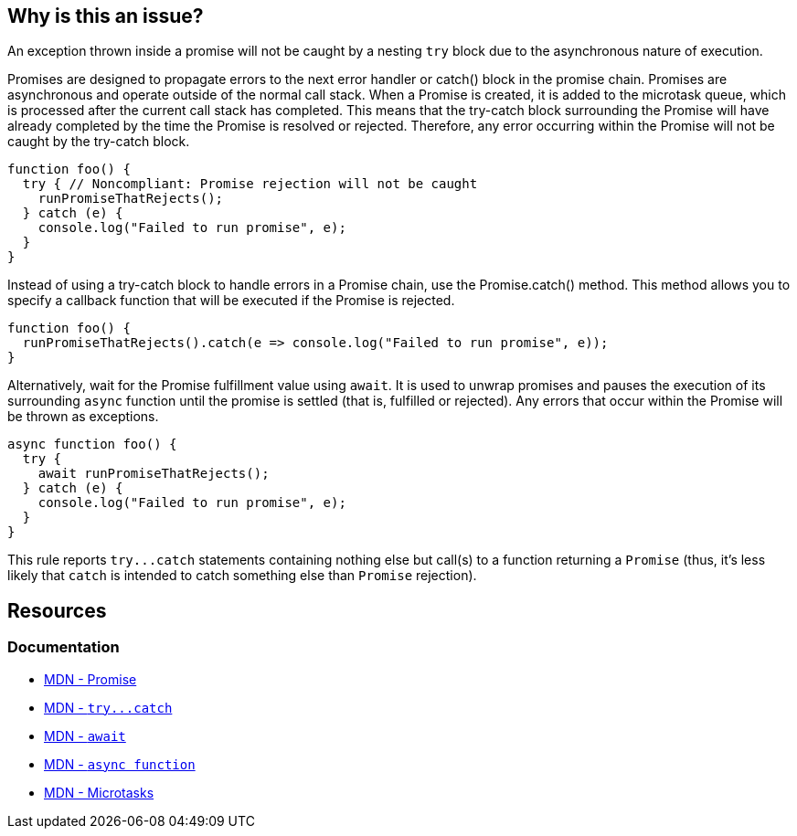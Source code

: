 == Why is this an issue?

An exception thrown inside a promise will not be caught by a nesting ``++try++`` block due to the asynchronous nature of execution. 

Promises are designed to propagate errors to the next error handler or catch() block in the promise chain. Promises are asynchronous and operate outside of the normal call stack. When a Promise is created, it is added to the microtask queue, which is processed after the current call stack has completed. This means that the try-catch block surrounding the Promise will have already completed by the time the Promise is resolved or rejected. Therefore, any error occurring within the Promise will not be caught by the try-catch block.

[source,javascript,diff-id=1,diff-type=noncompliant]
----
function foo() {
  try { // Noncompliant: Promise rejection will not be caught
    runPromiseThatRejects();
  } catch (e) {
    console.log("Failed to run promise", e);
  }
}
----

Instead of using a try-catch block to handle errors in a Promise chain, use the Promise.catch() method. This method allows you to specify a callback function that will be executed if the Promise is rejected.

[source,javascript,diff-id=1,diff-type=compliant]
----
function foo() {
  runPromiseThatRejects().catch(e => console.log("Failed to run promise", e));
}
----

Alternatively, wait for the Promise fulfillment value using ``++await++``. It is used to unwrap promises and pauses the execution of its surrounding `async` function until the promise is settled (that is, fulfilled or rejected). Any errors that occur within the Promise will be thrown as exceptions.

[source,javascript,diff-id=1,diff-type=compliant]
----
async function foo() {
  try {
    await runPromiseThatRejects();
  } catch (e) {
    console.log("Failed to run promise", e);
  }
}
----

This rule reports ``++try...catch++`` statements containing nothing else but call(s) to a function returning a ``++Promise++`` (thus, it's less likely that ``++catch++`` is intended to catch something else than ``++Promise++`` rejection).

== Resources

=== Documentation

* https://developer.mozilla.org/en-US/docs/Web/JavaScript/Reference/Global_Objects/Promise[MDN - Promise]
* link:++https://developer.mozilla.org/en-US/docs/Web/JavaScript/Reference/Statements/try...catch++[MDN - ``++try...catch++``]
* https://developer.mozilla.org/en-US/docs/Web/JavaScript/Reference/Operators/await[MDN - `await`]
* https://developer.mozilla.org/en-US/docs/Web/JavaScript/Reference/Statements/async_function[MDN - `async function`]
* https://developer.mozilla.org/en-US/docs/Web/API/HTML_DOM_API/Microtask_guide[MDN - Microtasks]

ifdef::env-github,rspecator-view[]

'''
== Implementation Specification
(visible only on this page)

=== Message

Consider using 'await' for the promise(s) inside this 'try' or replace it with 'Promise.prototype.catch(...)' usage(s).


=== Highlighting

'try' keyword


endif::env-github,rspecator-view[]

